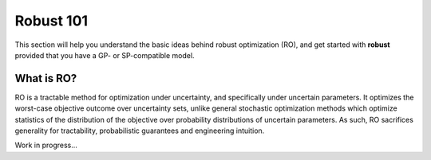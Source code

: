 Robust 101
**********

This section will help you understand the basic ideas behind robust optimization (RO),
and get started with **robust** provided that you have a GP- or SP-compatible model.

What is RO?
-----------

RO is a tractable method for optimization under uncertainty, and specifically under uncertain
parameters. It optimizes the worst-case objective outcome over uncertainty sets,
unlike general stochastic optimization methods which optimize statistics of the distribution
of the objective over probability distributions of uncertain parameters. As such, RO
sacrifices generality for tractability, probabilistic guarantees and engineering intuition.

Work in progress...
